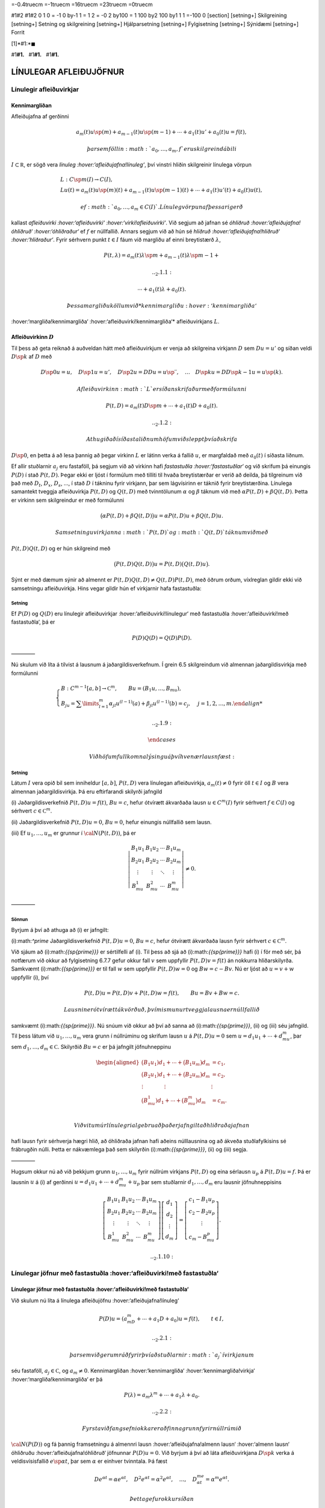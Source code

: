 =-0.4truecm =-1truecm =16truecm =23truecm =0truecm

#1#2 #1#2 0 1 0 = -1 0 by-1 1 = 1 2 = -0 2 by100 = 1 100 by2 100 by1 1 1
=-100 0 [section] [setning+] Skilgreining [setning+] Setning og
skilgreining [setning+] Hjálparsetning [setning+] Fylgisetning
[setning+] Sýnidæmi [setning+] Forrit

[1]*#1:*\ :math:`\blacksquare`

#1\ **#1.**   #1\ **#1.**   #1\ **#1.**

LÍNULEGAR AFLEIÐUJÖFNUR
=======================

Línulegir afleiðuvirkjar
------------------------

Kennimargliðan
~~~~~~~~~~~~~~

Afleiðujafna af gerðinni

.. math:: a_m(t)u\sp{(m)}+a_{m-1}(t)u\sp{(m-1)}+\cdots+a_1(t)u'+a_0(t)u=f(t),

 þar sem föllin :math:`a_0,\dots,a_m,f` eru skilgreind á bili
:math:`I\subset {{\mathbb  R}}`, er sögð vera *línuleg
:hover:‘afleiðujafna!línuleg‘*, því vinstri hliðin skilgreinir línulega
vörpun

.. math::

   \begin{gathered}
   L:C\sp m(I)\to C(I),\\
   Lu(t)=
   a_m(t)u\sp{(m)}(t)+a_{m-1}(t)u\sp{(m-1)}(t)+
   \cdots+a_1(t)u'(t)+a_0(t)u(t),\end{gathered}

 ef :math:`a_0,\dots,a_m\in C(I)`. Línuleg vörpun af þessari gerð
kallast *afleiðuvirki :hover:‘afleiðuvirki‘
:hover:‘virki!afleiðuvirki‘*. Við segjum að jafnan sé *óhliðruð
:hover:‘afleiðujafna!óhliðruð‘ :hover:‘óhliðraður‘* ef :math:`f` er
núllfallið. Annars segjum við að hún sé *hliðruð
:hover:‘afleiðujafna!hliðruð‘ :hover:‘hliðraður‘*. Fyrir sérhvern punkt
:math:`t\in I` fáum við margliðu af einni breytistærð :math:`\lambda`,

.. math::

   P(t,\lambda)= a_m(t)\lambda\sp{m}+a_{m-1}(t)\lambda\sp{m-1}+

   .. _2.1.1:

   \cdots+a_1(t)\lambda+a_0(t).

 Þessa margliðu köllum við *kennimargliðu :hover:‘kennimargliða‘
:hover:‘margliða!kennimargliða‘ :hover:‘afleiðuvirki!kennimargliða‘*
afleiðuvirkjans :math:`L`.

Afleiðuvirkinn :math:`D`
~~~~~~~~~~~~~~~~~~~~~~~~

Til þess að geta reiknað á auðveldan hátt með afleiðuvirkjum er venja að
skilgreina virkjann :math:`D` sem :math:`Du=u'` og síðan veldi
:math:`D\sp k` af :math:`D` með

.. math::

   D\sp 0u=u, \quad D\sp 1u=u', \quad
   D\sp 2u=DDu=u{{\sp{\prime\prime}}}, \quad \dots \quad D\sp ku= D D\sp
   {k-1}u=u\sp{(k)}.

 Afleiðuvirkinn :math:`L` er síðan skrifaður með formúlunni

.. math::

   P(t,D)=a_m(t)D\sp m+\cdots+a_1(t)D+a_0(t).

   .. _2.1.2:

 Athugið að í síðasta liðnum höfum við sleppt því að skrifa
:math:`D\sp 0`, en þetta á að lesa þannig að þegar virkinn :math:`L` er
látinn verka á fallið :math:`u`, er margfaldað með :math:`a_0(t)` í
síðasta liðnum.

Ef allir stuðlarnir :math:`a_j` eru fastaföll, þá segjum við að virkinn
hafi *fastastuðla :hover:‘fastastuðlar‘* og við skrifum þá einungis
:math:`P(D)` í stað :math:`P(t,D)`. Þegar ekki er ljóst í formúlum með
tilliti til hvaða breytistærðar er verið að deilda, þá tilgreinum við
það með :math:`D_t`, :math:`D_x`, :math:`D_s`, …, í stað :math:`D` í
tákninu fyrir virkjann, þar sem lágvísirinn er táknið fyrir
breytistærðina. Línulega samantekt tveggja afleiðuvirkja :math:`P(t,D)`
og :math:`Q(t,D)` með tvinntölunum :math:`\alpha` og :math:`\beta`
táknum við með :math:`\alpha P(t,D)+\beta Q(t,D)`. Þetta er virkinn sem
skilgreindur er með formúlunni

.. math::

   \big(\alpha P(t,D) + \beta Q(t,D)\big)u=
   \alpha P(t,D)u + \beta Q(t,D)u.

 Samsetningu virkjanna :math:`P(t,D)` og :math:`Q(t,D)` táknum við með
:math:`P(t,D)Q(t,D)` og er hún skilgreind með

.. math::

   \big(P(t,D)Q(t,D)\big)u=
   P(t,D)\big(Q(t,D)u\big).

Sýnt er með dæmum sýnir að almennt er
:math:`P(t,D)Q(t,D)\neq Q(t,D)P(t,D)`, með öðrum orðum, víxlreglan
gildir ekki við samsetningu afleiðuvirkja. Hins vegar gildir hún ef
virkjarnir hafa fastastuðla:

Setning
^^^^^^^

Ef :math:`P(D)` og :math:`Q(D)` eru línulegir afleiðuvirkjar
:hover:‘afleiðuvirki!línulegur‘ með fastastuðla :hover:‘afleiðuvirki!með
fastastuðla‘, þá er

.. math:: P(D)Q(D)=Q(D)P(D).

————–

Nú skulum við líta á tilvist á lausnum á jaðargildisverkefnum. Í grein
6.5 skilgreindum við almennan jaðargildisvirkja með formúlunni

.. math::

   \begin{cases}
   B:C^{m-1}[a,b]\to {{\mathbb  C}}^m, \qquad Bu=(B_1u,\dots,B_mu),\\
   B_ju=\sum\limits_{l=1}^m {\alpha}_{jl}u^{(l-1)}(a)
   +{\beta}_{jl}u^{(l-1)}(b)=c_j,  &j=1,2,\dots,m.

   .. _2.1.9:

   \end{cases}

 Við höfum fullkomna lýsingu á því hvenær lausn fæst:

.. \_set2.1.6:

Setning
^^^^^^^

Látum :math:`I` vera opið bil sem inniheldur :math:`[a,b]`,
:math:`P(t,D)` vera línulegan afleiðuvirkja, :math:`a_m(t)\neq 0` fyrir
öll :math:`t\in I` og :math:`B` vera almennan jaðargildisvirkja. Þá eru
eftirfarandi skilyrði jafngild

(i) Jaðargildisverkefnið :math:`P(t,D)u=f(t)`, :math:`Bu=c`, hefur
ótvírætt ákvarðaða lausn :math:`u\in C^m(I)` fyrir sérhvert
:math:`f\in C(I)` og sérhvert :math:`c\in {{\mathbb  C}}^m`.

(ii) Jaðargildisverkefnið :math:`P(t,D)u=0`, :math:`Bu=0`, hefur
einungis núllfallið sem lausn.

(iii) Ef :math:`u_1,\dots,u_m` er grunnur í :math:`{\cal N}(P(t,D))`, þá
er

.. math::

   \left|\begin{matrix} B_1u_1 & B_1u_2 & \cdots & B_1u_m\\
   B_2u_1 & B_2u_2 & \cdots & B_2u_m\\
   \vdots & \vdots &\ddots & \vdots \\
   B_mu_1 & B_mu_2 & \cdots & B_mu_m
   \end{matrix}\right|\neq 0.

————–

Sönnun
^^^^^^

Byrjum á því að athuga að (i) er jafngilt:

(i):math:`^\prime` Jaðargildisverkefnið :math:`P(t,D)u=0`, :math:`Bu=c`,
hefur ótvírætt ákvarðaða lausn fyrir sérhvert
:math:`c\in {{\mathbb  C}}^m`.

Við sjáum að (i):math:`{{\sp{\prime}}}` er sértilfelli af (i). Til þess
að sjá að (i):math:`{{\sp{\prime}}}` hafi (i) í för með sér, þá notfærum
við okkur að fylgisetning 6.7.7 gefur okkur fall :math:`v` sem uppfyllir
:math:`P(t,D)v=f(t)` án nokkurra hliðarskilyrða. Samkvæmt
(i):math:`{{\sp{\prime}}}` er til fall :math:`w` sem uppfyllir
:math:`P(t,D)w=0` og :math:`Bw=c-Bv`. Nú er ljóst að :math:`u=v+w`
uppfyllir (i), því

.. math:: P(t,D)u=P(t,D)v+P(t,D)w=f(t), \qquad Bu=Bv+Bw=c.

 Lausnin er ótvírætt ákvörðuð, því mismunur tveggja lausna er núllfallið
samkvæmt (i):math:`{{\sp{\prime}}}`. Nú snúum við okkur að því að sanna
að (i):math:`{{\sp{\prime}}}`, (ii) og (iii) séu jafngild. Til þess
látum við :math:`u_1,\dots,u_m` vera grunn í núllrúminu og skrifum lausn
:math:`u` á :math:`P(t,D)u=0` sem :math:`u=d_1u_1+\cdots+d_mu_m`, þar
sem :math:`d_1,\dots,d_m\in {{\mathbb  C}}`. Skilyrðið :math:`Bu=c` er
þá jafngilt jöfnuhneppinu

.. math::

   \begin{aligned}
   \big(B_1u_1)d_1+\cdots+\big(B_1u_m\big)d_m &=c_1,\\
   \big(B_2u_1)d_1+\cdots+\big(B_2u_m\big)d_m &=c_2,\\
   \vdots\qquad\qquad\vdots\qquad\qquad & \vdots \\
   \big(B_mu_1)d_1+\cdots+\big(B_mu_m\big)d_m &=c_m.\\\end{aligned}

 Við vitum úr línulegri algebru að það er jafngilt að hliðraða jafnan
hafi lausn fyrir sérhverja hægri hlið, að óhliðraða jafnan hafi aðeins
núlllausnina og að ákveða stuðlafylkisins sé frábrugðin núlli. Þetta er
nákvæmlega það sem skilyrðin (i):math:`{{\sp{\prime}}}`, (ii) og (iii)
segja.

————–

Hugsum okkur nú að við þekkjum grunn :math:`u_1,\dots,u_m` fyrir núllrúm
virkjans :math:`P(t,D)` og eina sérlausn :math:`u_p` á
:math:`P(t,D)u=f`. Þá er lausnin :math:`u` á (i) af gerðinni
:math:`u=d_1u_1+\cdots+d_mu_m+u_p` þar sem stuðlarnir
:math:`d_1,\dots,d_m` eru lausnir jöfnuhneppisins

.. math::

   \left[\begin{matrix} B_1u_1 & B_1u_2 & \cdots & B_1u_m\\
   B_2u_1 & B_2u_2 & \cdots & B_2u_m\\
   \vdots & \vdots &\ddots & \vdots \\
   B_mu_1 & B_mu_2 & \cdots & B_mu_m
   \end{matrix}\right]
   \left[\begin{matrix} d_1\\ d_2\\ \vdots \\ d_m\end{matrix}\right]
   =\left[\begin{matrix} c_1-B_1u_p\\ c_2-B_2u_p\\ \vdots \\ c_m-B_mu_p
   \end{matrix}\right].


   .. _2.1.10:

Línulegar jöfnur með fastastuðla :hover:‘afleiðuvirki!með fastastuðla‘
----------------------------------------------------------------------

Línulegar jöfnur með fastastuðla :hover:‘afleiðuvirki!með fastastuðla‘
~~~~~~~~~~~~~~~~~~~~~~~~~~~~~~~~~~~~~~~~~~~~~~~~~~~~~~~~~~~~~~~~~~~~~~

Við skulum nú líta á línulega afleiðujöfnu :hover:‘afleiðujafna!línuleg‘

.. math::

   P(D)u = (a_mD^m+\cdots+a_1D+a_0)u
   =f(t), \qquad t\in I,

   .. _2.2.1:

 þar sem við gerum ráð fyrir því að stuðlarnir :math:`a_j` í virkjanum
séu fastaföll, :math:`a_j\in {{\mathbb  C}}`, og :math:`a_m\neq 0`.
Kennimargliðan :hover:‘kennimargliða‘ :hover:‘kennimargliða!virkja‘
:hover:‘margliða!kennimargliða‘ er þá

.. math::

   P(\lambda)=a_m\lambda^m+\cdots+a_1\lambda+a_0.

   .. _2.2.2:

 Fyrsta viðfangsefni okkar er að finna grunn fyrir núllrúmið
:math:`{\cal N}(P(D))` og fá þannig framsetningu á almennri lausn
:hover:‘afleiðujafna!almenn lausn‘ :hover:‘almenn lausn‘ óhliðruðu
:hover:‘afleiðujafna!óhliðruð‘ jöfnunnar :math:`P(D)u=0`. Við byrjum á
því að láta afleiðuvirkjana :math:`D\sp k` verka á veldisvísisfallið
:math:`e\sp{\alpha t}`, þar sem :math:`\alpha` er einhver tvinntala. Þá
fæst

.. math::

   De^{\alpha t}=\alpha e^{\alpha t},\quad
   D^2e^{\alpha t}=\alpha^2 e^{\alpha t},\quad
   \dots , \quad 
   D^me^{\alpha t}=\alpha^m e^{\alpha t}.

 Þetta gefur okkur síðan

.. \_2.2.3:

.. math::

   \begin{aligned}
   P(D)e^{\alpha t}&=(a_mD^m+\cdots+a_1D+a_0)e^{\alpha t} \\
   &=(a_m{\alpha}^m+\cdots+a_1{\alpha}+a_0)e^{\alpha
   t}=P(\alpha)e^{\alpha t}.\nonumber\end{aligned}

Ef við veljum :math:`\alpha` sem eina af núllstöðvum kennimargliðunnar
:math:`P`, þá sjáum við að :math:`e\sp{\alpha t}` er lausn á óhliðruðu
jöfnunni. Undirstöðusetning algebrunnar gefur okkur, að við getum þáttað
margliðuna :math:`P` fullkomlega yfir tvinntölurnar og skrifað hana sem

.. math::

   P(\lambda)=a_m(\lambda-\lambda_1)\sp{m_1}\cdots
   (\lambda-\lambda_\ell)\sp{m_\ell},

   .. _2.2.4:

 þar sem :math:`\lambda_1,\dots,\lambda_\ell\in {{\mathbb  C}}` eru
*núllstöðvarnar :hover:‘núllstöð‘ :hover:‘margfeldni!núllstöðvar‘* og
:math:`m_1,\dots,m_\ell` er *margfeldni :hover:‘margfeldni‘
:hover:‘núllrúm!margfeldni‘* þeirra, :math:`m_1+\cdots+m_\ell=m`. Með
því að nota þessa framsetningu á kennimargliðunni getum við skrifað
afleiðuvirkjann sem

.. math::

   P(D)=a_m(D-\lambda_1)\sp{m_1}\cdots(D-\lambda_\ell)\sp{m_\ell}.

   .. _2.2.5:

 Við fáum nú fullkomna lýsingu á núllrúmi :hover:‘núllrúm‘ afleiðuvirkja
með fastastuðla:

Setning
^^^^^^^

Gerum ráð fyrir að :math:`P(D)` sé línulegur afleiðuvirki af stigi
:math:`m` með fastastuðla og að kennimargliðan :math:`P(\lambda)` hafi
:math:`\ell` ólíkar núllstöðvar
:math:`\lambda_1,\dots,\lambda_\ell\in {{\mathbb  C}}` með margfeldnina
:math:`m_1,\dots,m_\ell`. Þá mynda föllin

.. math::

   \begin{gathered}
   e^{\lambda_1t}, te^{\lambda_1t},\dots, t^{m_1-1}e^{\lambda_1t},\\
   e^{\lambda_2t}, te^{\lambda_2t},\dots, t^{m_2-1}e^{\lambda_2t},\\
   \quad \vdots\qquad \vdots \qquad \qquad \vdots\\
   e^{\lambda_\ell t}, te^{\lambda_\ell t},\dots, t^{m_\ell-1}e^{\lambda_\ell t},\end{gathered}

 grunn í núllrúmi virkjans :math:`P(D)` og þar með má skrifa sérhvert
stak í núllrúminu sem

.. math:: q_1(t)e^{\lambda_1t}+\cdots+q_\ell(t)e^{\lambda_\ell t},

 þar sem :math:`q_j` eru margliður af stigi :math:`<m_j`,
:math:`1\leq j\leq \ell`.

————–

Euler-jöfnur :hover:‘Euler‘ :hover:‘Euler!jafna‘ :hover:‘jafna!Euler‘
---------------------------------------------------------------------

Euler-jöfnur :hover:‘Euler‘ :hover:‘Euler!jafna‘ :hover:‘jafna!Euler‘
~~~~~~~~~~~~~~~~~~~~~~~~~~~~~~~~~~~~~~~~~~~~~~~~~~~~~~~~~~~~~~~~~~~~~

Afleiðujafna af gerðinni

.. math::

   P(x,D_x)u=
   a_mx^mu^{(m)}+\cdots+a_1xu{{\sp{\prime}}}+a_0u=0,

   .. _2.3.1:

 þar sem stuðlarnir :math:`a_j` eru tvinntölur, :math:`a_m\neq 0` og
:math:`u` er óþekkt fall af :math:`x`, nefnist *Euler-jafna*. Til þess
að fá almenna lýsingu á lausnum jöfnunnar á
:math:`{{\mathbb  R}}\setminus{{\{0\}}}` dugir okkur að finna almenna
lausn á jákvæða raunásnum, því auðvelt er að sannfæra sig um að
:math:`v(x)=u(|x|)` er lausn á :math:`{{\mathbb  R}}\setminus{{\{0\}}}`
þá og því aðeins að :math:`u` sé lausn á
:math:`\{x\in {{\mathbb  R}}; x>0\}`. Athugið að veldið á :math:`x` í
hverjum lið er það sama og stigið á afleiðunni. Ef við stingum
:math:`u(x)=x^r` inn í afleiðuvirkjann, þá fæst

.. math::

   \begin{aligned}
   P(x,D_x)u
   &=a_mx^m r(r-1)\cdots(r-m+1)x^{r-m}
   +\cdots+a_1xrx^{r-1}+a_0x^r\\
   &=\big(a_m r(r-1)\cdots(r-m+1)+
   \cdots+a_1r+a_0\big)x^r.\end{aligned}

 Þar með er :math:`u` lausn þá og því aðeins að :math:`r` sé núllstöð
:math:`m`-ta stigs margliðunnar :math:`Q`, sem skilgreind er með
formúlunni

.. math::

   Q(r)=a_m r(r-1)\cdots(r-m+1)+

   .. _2.3.2:

   \cdots+a_1r+a_0.

 Lítum fyrst á tilfellið að þessi jafna hafi ólíkar núllstöðvar
:math:`r_1,\dots, r_m`. Þá er auðvelt að sannfæra sig um að föllin
:math:`x^{r_1},\dots,x^{r_m}` eru línulega óháð og þar með er almenn
lausn á Euler jöfnu af gerðinni

.. math::

   u(x)=c_1x^{r_1}+\cdots+c_mx^{r_m}.

   .. _2.3.3:

 Nú skulum við athuga tilfellið þegar :math:`Q(r)` hefur margfaldar
núllstöðvar. Þá skilgreinum við fallið :math:`v(t)=u(e^t)` og sýnum fram
á að :math:`v` uppfylli :math:`Q(D)v=0`. Við þurfum þá að þekkja
sambandið milli afleiða fallanna :math:`u` og :math:`v`. Við höfum

.. math::

   \begin{aligned}
   u(x)&=v(\ln x),\\
   u{{\sp{\prime}}}(x)&=v{{\sp{\prime}}}(\ln x)\cdot \dfrac 1x,\\
   u{{\sp{\prime\prime}}}(x)&=v{{\sp{\prime\prime}}}(\ln x)\cdot \dfrac 1{x^2}
   -v{{\sp{\prime}}}(\ln x)\cdot \dfrac 1{x^2} = D(D-1)v(\ln x)\cdot \dfrac 1{x^2}.\end{aligned}

 Með þrepun fæst síðan að

.. math::

   u^{(k)}(x)=D(D-1)\cdots(D-k+1)v(\ln x)\cdot \dfrac 1{x^k}.


   .. _2.3.4:

 Þetta gefur

.. math::

   \begin{aligned}
   P(x,D)u(x)&=\sum\limits_{k=0}^m a_kx^ku^{(k)}(x)\\
   &=\sum\limits_{k=0}^m a_kD(D-1)\cdots(D-k+1)v(\ln x)\\
   &=Q(D)v(\ln x).\end{aligned}

 Þar með er :math:`u` lausn á Euler-jöfnunni þá og því aðeins að
:math:`v` sé lausn á jöfnunni :math:`Q(D)v=0`. Nú hefur virkinn
:math:`Q` fastastuðla svo við getum beitt setningu 7.2.1:

Setning
^^^^^^^

Almenn lausn Euler-jöfnunnar á jákvæða raunásnum er línuleg samatekt
fallanna

.. math::

   \begin{gathered}
   x^{r_1}, \big(\ln x \big) x^{r_1}, \dots,
   \big(\ln x\big)^{m_1-1}x^{r_1},\\
   x^{r_2}, \big(\ln x\big)x^{r_2}, \dots,
   \big(\ln x \big)^{m_2-1} x^{r_2},\\
   \vdots \qquad \qquad \qquad \vdots \qquad \qquad \qquad \vdots\\ 
   x^{r_\ell}, \big(\ln x \big)x^{r_\ell}, \dots,
   \big(\ln x\big)^{m_\ell-1} x^{r_\ell},\end{gathered}

 þar sem :math:`r_1,\dots,r_\ell` eru ólíkar núllstöðvar margliðunnar
:math:`Q`, sem gefin er með (:ref:‘2.3.2‘), og margfeldni þeirra er
:math:`m_1,\dots,m_\ell`.

————–

Sérlausnir :hover:‘sérlausn‘ :hover:‘afleiðujafna!sérlausn‘
-----------------------------------------------------------

Algengt er að ástandsjöfnur eðlisfræðilegra kerfa séu af gerðinni

.. math:: P(D)u=f

 þar sem :math:`P(D)` er línulegur afleiðuvirki með fastastuðla og
:math:`f` er gefið fall á einhverju bili. Fallið :math:`f` stendur oft
fyrir ytra álag, örvun eða krafta, sem á kerfið verka, en lausnin er
svörun kerfisins við þessu ytra álagi. Til þess að skilja kerfið er
nauðsynlegt að ráða yfir fjölbreytilegum aðferðum til þess að reikna út
svörunina :math:`u` þegar ytra álagið :math:`f` er gefið. Í þessari
grein ætlum við að líta á tilfellið að :math:`f` sé veldisvísisfall eða
hornafall og athuga hvort hægt sé að finna sérlausn af sömu gerð. Í
næstu grein munum við hins vegar fjalla um almenna aðferð til þess að
finna sérlausn fyrir hvaða hægri hlið sem er. við höfum séð að
:math:`P(D)e^{\alpha t}=P(\alpha)e^{\alpha t}`. Ef :math:`\alpha` er
núllstöð kennimargliðunnar :math:`P`, þá er veldisvísisfallið
:math:`e^{\alpha t}` lausn á óhliðruðu jöfnunni. Ef aftur á móti
:math:`P(\alpha) \neq 0`, þá er

.. math::

   P(D)u_p=e^{\alpha t} \qquad\text{ ef } \qquad 
   u_p(t)=\dfrac{e^{\alpha t}}{P(\alpha)}.

   .. _2.4.1:

 Ef :math:`\alpha\in {{\mathbb  R}}`, :math:`P(i\alpha)\neq 0` og
:math:`P(-i\alpha)\neq 0`, þá fáum við með því að nota jöfnur Eulers að

.. math::

   P(D)u_p=\cos \alpha t \qquad\text{ ef } \qquad 
   u_p(t)=

   .. _2.4.2:

   \dfrac{e^{i\alpha t}}{2P(i\alpha)}+
   \dfrac{e^{-i\alpha t}}{2P(-i\alpha)},

 og

.. math::

   P(D)u_p=\sin \alpha t \qquad\text{ ef } \qquad 
   u_p(t)=\dfrac{e^{i\alpha t}}{2iP(i\alpha)}
   -\dfrac{e^{-i\alpha t}}{2iP(-i\alpha)}.

   .. _2.4.3:

 Í því tilfelli að kennimargliðan hefur eingöngu rauntalnastuðla, þá
verða lausnirnar í þessum tveimur dæmum

.. math::

   u_p(t)={{\operatorname{Re\, }}}\bigg(\dfrac{e^{i{\alpha}t}}{P(i{\alpha})}\bigg), \qquad
   \text{ og } \qquad
   u_p(t)={{\operatorname{Im\, }}}\bigg(\dfrac{e^{i{\alpha}t}}{P(i{\alpha})}\bigg).

   .. _2.4.4:

 Ef :math:`\alpha\in {{\mathbb  R}}`, :math:`P(\alpha)\neq 0` og
:math:`P(-\alpha)\neq 0`, þá fáum við að

.. math::

   P(D)u_p=\cosh \alpha t \qquad\text{ ef }\qquad
   u_p(t)=\dfrac{e^{\alpha t}}{2P(\alpha)}+\dfrac{e^{-\alpha
   t}}{2P(-\alpha)},

   .. _2.4.5:

 og

.. math::

   P(D)u_p=\sinh \alpha t \qquad\text{ ef }\qquad
   u_p(t)=\dfrac{e^{\alpha t}}{2P(\alpha)}-\dfrac{e^{-\alpha
   t}}{2P(-\alpha)}.

   .. _2.4.6:

Sérlausnir fundnar með virkjareikningi
~~~~~~~~~~~~~~~~~~~~~~~~~~~~~~~~~~~~~~

Nú skulum við láta afleiðuvirkjann :math:`D-{\alpha}` verka á margfeldi
fallanna :math:`v` og :math:`e^{{\alpha} t}`. Við fáum þá

.. math::

   (D-\alpha)(ve\sp{\alpha t})
   =D(ve\sp{\alpha t})-\alpha ve\sp{\alpha t} = v{{\sp{\prime}}}e\sp{\alpha t}.


   .. _2.4.10:

 Af þessari formúlu fæst síðan með þrepun

.. math::

   (D-\alpha)\sp m(ve\sp{\alpha t})= v\sp{(m)} e\sp{\alpha
   t}\qquad m\geq 1.

   .. _2.4.11:

 Ef við veljum nú :math:`v(t)=t\sp k`, þá fáum við

.. math::

   .. _2.4.12:
   (D-\alpha)\sp m(t\sp ke\sp{\alpha t})= 
   \begin{cases}
   0, &k<m,\\
   k!e^{\alpha t},& k=m,\\
   k(k-1)\cdots(k-m+1)t^{k-m}e^{\alpha t},& k>m.
   \end{cases}

 Hugsum okkur nú að :math:`\alpha` sé núllstöð :math:`P` af stigi
:math:`k`. Þá er unnt að þátta margliðuna :math:`P` í
:math:`P(\lambda)=(\lambda-\alpha)^kQ(\lambda)`, þar sem
:math:`Q(\lambda)` er margliða af stigi :math:`m-k` og
:math:`Q(\alpha)\neq 0`. Samkvæmt jöfnunni hér að framan er

.. math::

   P(D)(t^ke^{\alpha t}) = Q(D)(D-\alpha)^k(t^ke^{\alpha t})=
   Q(D)(k!e^{\alpha t})=k!Q(\alpha)e^{\alpha t}.

 Þetta gefur okkur að

.. math::

   P(D)u_p=e\sp{\alpha t} \qquad \text{ ef } \qquad
   u_p(t) = \dfrac{t^ke^{\alpha t}}{k!Q(\alpha)}.


   .. _2.4.13:

 Nú skulum við gera ráð fyrir því að :math:`i\alpha` sé núllstöð
:math:`P` af stigi :math:`k` og að :math:`-i\alpha` sé núllstöð
:math:`P` af stigi :math:`l`. Þá getum við þáttað :math:`P` á tvo
mismunandi vegu í

.. math::

   P(\lambda)= (\lambda-i\alpha)^kQ(\lambda), \qquad
   P(\lambda)= (\lambda+i\alpha)^lR(\lambda),

 þar sem :math:`Q` og :math:`R` eru margliður af stigi :math:`m-k` og
:math:`m-l`, :math:`Q(i\alpha)\neq 0` og :math:`R(-i\alpha)\neq 0`.
Þetta gefur að

.. math::

   P(D)u_p=\cos \alpha t \qquad\text{ ef } \qquad
   u_p(t)=\dfrac{t^ke^{i\alpha t}}{2(k!)Q(i\alpha)}+
   \dfrac{t^le^{-i\alpha t}}{2(l!)R(-i\alpha)},


   .. _2.4.14:

 og

.. math::

   P(D)u_p=\sin \alpha t \qquad \text{ ef } \qquad
   u_p(t)=\dfrac{t^ke^{i\alpha t}}{2i(k!)Q(i\alpha)}-
   \dfrac{t^le^{-i\alpha t}}{2i(l!)R(-i\alpha)}.


   .. _2.4.15:

Green-föll :hover:‘Green-fall‘
------------------------------

Green-föll :hover:‘Green-fall‘
~~~~~~~~~~~~~~~~~~~~~~~~~~~~~~

Í síðustu grein skoðuðum við nokkrar einfaldar aðferðir til að finna
sérlausnir á línulegum jöfnum með fastastuðla, þar sem hægri hlið
jöfnunnar :math:`f(t)` er veldisvísisfall eða eitthvert skylt fall. Núna
ætlum við að kynna okkur almenna aðferð til þess að finna sérlausn á

.. math::

   P(t,D)u=(a_m(t)D^m+\cdots+a_1(t)D+a_0(t))u=f(t), \qquad
   t\in I,


   .. _2.5.1:

 þar sem :math:`I` er eitthvert bil á rauntalnaásnum, föllin :math:`a_0,
\dots,a_m,f` eru í :math:`C(I)` og :math:`a_m(t)\neq 0` fyrir öll
:math:`t\in I`.

Ef :math:`\tau\in I` er einhver ótiltekinn punktur, þá segir
fylgisetning 6.7.7 að til sé ótvírætt ákvörðuð lausn í :math:`C^m(I)` á
upphafsgildisverkefninu

.. math::

   P(t,D_t)u=0, \qquad
   u(\tau)=u{{\sp{\prime}}}(\tau)=\cdots=u\sp{(m-2)}(\tau)=0, \quad 
   u\sp{(m-1)}(\tau)=1/a_m({\tau}).

 Við táknum hana með :math:`G(t,\tau)`. Þar með ákvarðast fallið
:math:`G` af skilyrðunum

.. math::

   \begin{gathered}
   P(t,D_t)G(t,\tau)=0,  \qquad t,\tau\in I,

   .. _2.5.2:
   \\
   G(\tau,\tau)=\partial_tG(\tau,\tau)=\cdots=

   .. _2.5.3:

   \partial_t\sp{(m-2)}G(\tau,\tau)=0, \quad
   \partial_t\sp{(m-1)}G(\tau,\tau)=1/a_m({\tau}). \end{gathered}

Nú tökum við :math:`a\in I` og sýnum fram á að fallið

.. math::

   u_p(t) = \int_a\sp t G(t,\tau)f(\tau) \, d\tau, \qquad t\in I,

   .. _2.5.4:

 uppfylli jöfnuna :math:`P(t,D)u=f(t)`, :math:`t\in I`. Til þess að ráða
við þetta þurfum við að vita að fallið :math:`G(t,\tau)` sé heildanlegt
með tilliti til :math:`\tau` og jafnframt hvernig á að deilda fall sem
gefið er með svona formúlu:

.. \_hs2.5.1:

Hjálparsetning
^^^^^^^^^^^^^^

Ef :math:`I` er bil á raunásnum, :math:`a\in I`, :math:`f\in C(I)` og
:math:`g\in
C(I\times I)`, er samfellt deildanlegt fall af fyrri breytistærðinni,
þ.e. \ :math:`{\partial}_tg\in C(I\times I)`, þá er fallið :math:`h`,
sem gefið er með formúlunni

.. math:: h(t)=\int_a\sp t g(t, \tau)f(\tau) \, d\tau, \qquad t\in I,

 í :math:`C\sp 1(I)` og afleiða þess er

.. math::

   h{{\sp{\prime}}}(t)=g(t,t)f(t)+\int_a\sp t \partial_tg(t,\tau)f(\tau) \, d\tau,
   \qquad t\in I.

————–

Nú skulum við ganga út frá því að
:math:`\partial_t^{j}G\in C(I\times I)` fyrir :math:`j=0,\dots,m` og
líta aftur á fallið :math:`u_p` sem skilgreint var með (:ref:‘2.5.4‘).
Með því að beita hjálparsetningu :ref:‘hs2.5.1‘, fáum við að
:math:`u_p\in C\sp
1(I)` og

.. math:: u_p{{\sp{\prime}}}(t) = G(t,t)f(t)+\int_a\sp t \partial_t G(t,\tau)f(\tau) \, d\tau.

 Nú er :math:`G(t,t)=0` fyrir öll :math:`t\in I` samkvæmt fyrsta
upphafsskilyrðinu á :math:`G`, svo við fáum að :math:`u_p\in C\sp 2(I)`
og

.. math::

   u_p{{\sp{\prime\prime}}}(t) = \partial_tG(t,t)f(t)
   +\int_a\sp t \partial_t^2G(t,\tau)f(\tau) \, d\tau.

 Ef :math:`m > 2` þá er :math:`\partial_tG(t,t)=0` fyrir öll
:math:`t\in I` og við getum haldið áfram að deilda fallið :math:`u_p`,
þar til við fáum að :math:`u_p\in C\sp m(I)` og

.. math::

   u_p\sp{(m)}(t) = \partial_t^{m-1}G(t,t)f(t)+\int_a\sp t
   \partial_t^mG(t,\tau)f(\tau) \, d\tau.

 Nú er :math:`\partial_t\sp{m-1}G(t,t)=1/a_m(t)` fyrir öll
:math:`t\in I`. Við tökum saman liði og fáum

.. math::

   \begin{aligned}
   P(t,D_t)u_p(t)&=
   a_m(t)f(t)/a_m(t) +\sum\limits_{j=0}\sp m
   a_j(t)\int_a\sp t \partial_t^jG(t,\tau)f(\tau)\, d\tau=\\
   &=f(t)+\int_a\sp t P(t,D_t)G(t,\tau)f(\tau)\, d\tau=f(t),\end{aligned}

 því :math:`P(t,D_t)G(t,\tau)=0` fyrir öll :math:`\tau\in I`. Á jöfnunum
fyrir afleiður :math:`u_p` sjáum við að

.. math:: u_p(a)=u_p{{\sp{\prime}}}(a)=\cdots=u_p\sp{(m-1)}(a)=0.

 Við getum því tekið saman útreikninga okkar:

Setning
^^^^^^^

Látum :math:`I` vera bil á rauntöluásnum, :math:`a\in I` og
:math:`P(t,D)` vera línulegan afleiðuvirkja á forminu (:ref:‘2.5.3‘) með
samfellda stuðla og :math:`a_m(t)\neq 0` fyrir öll :math:`t\in I`. Fyrir
sérhvert :math:`f\in C(I)` er til ótvírætt ákvörðuð lausn :math:`u_p\in
C\sp m(I)` á upphafsgildisverkefninu

.. math::

   P(t,D)u=f(t), \qquad u(a)=u{{\sp{\prime}}}(a)=\cdots=u\sp{(m-1)}(a)=0,

   .. _2.5.5:

 og er hún gefin með formúlunni

.. \_2.5.6:

.. math:: u_p(t) = \int_a\sp t G(t,\tau)f(\tau) \, d\tau, \qquad t\in I,

þar sem :math:`G`, er lausnin á upphafsgildisverkefninu

.. math::

   \begin{gathered}
   P(t,D_t)G(t,\tau)=0,  \qquad t,\tau\in I,

   .. _2.5.7:
   \\
   G(\tau,\tau)=\partial_tG(\tau,\tau)=\cdots=

   .. _2.5.8:

   \partial_t\sp{(m-2)}G(\tau,\tau)=0, \quad
   \partial_t\sp{(m-1)}G(\tau,\tau)=1/a_m({\tau}). \end{gathered}

 Fallið :math:`G(t,\tau)` er :math:`m`-sinnum samfellt deildanlegt fall
af :math:`t` fyrir sérhvert :math:`\tau\in I` og
:math:`\partial_t^jG\in C(I\times I)` fyrir :math:`j=0,\dots,m`.

————–

Skilgreining
^^^^^^^^^^^^

Fallið :math:`G(t,\tau)` í síðustu setningu kallast *Green-fall
:hover:‘Green-fall‘ :hover:‘Green-fall!fyrir upphafsgildisverkefni‘*
virkjans :math:`P(t,D)`. Við tölum einnig um *fall Greens*.

————–

Mjög auðvelt er að ákvarða Green-fallið fyrir línulegan afleiðuvirkja
með fastastuðla:

Fylgisetning
^^^^^^^^^^^^

Gerum ráð fyrir að :math:`P(D)=a_mD\sp m+\cdots+a_1D+a_0` sé línulegur
afleiðuvirki með fastastuðla. Látum
:math:`g\in C\sp{\infty}({{\mathbb  R}})` vera fallið sem uppfyllir

.. math::

   P(D)g=0, \quad g(0)=g{{\sp{\prime}}}(0)=\cdots=g^{(m-2)}(0)=0, \quad
   g^{(m-1)}(0)=1/a_m.

   .. _2.5.9:

 Þá er :math:`G(t,\tau)=g(t-\tau)` Green-fall virkjans :math:`P(D)`.

————–

Wronski-fylkið :hover:‘Wronski-fylki‘ og Wronski-ákveðan :hover:‘Wronski-ákveða‘
--------------------------------------------------------------------------------

Wronski-fylkið :hover:‘Wronski-fylki‘ og Wronski-ákveðan :hover:‘Wronski-ákveða‘
~~~~~~~~~~~~~~~~~~~~~~~~~~~~~~~~~~~~~~~~~~~~~~~~~~~~~~~~~~~~~~~~~~~~~~~~~~~~~~~~

Nú skulum við láta :math:`G(t,\tau)` tákna Green-fallið sem lýst er í
setningu 7.5.2 og jafnframt gera ráð fyrir því að :math:`u_1,\dots, u_m`
sé grunnur í :math:`{\cal N}(P(t,D))`. Fyrst :math:`G(t,\tau)` er lausn
á óhliðruðu jöfnunni :math:`P(t,D_t)G(t,\tau)=0` fyrir sérhvert
:math:`\tau\in I`, þá getum við skrifað :math:`G(t,\tau)` sem línulega
samantekt af grunnföllunum með stuðlum sem eru háðir :math:`\tau`,

.. math:: G(t,\tau)=c_1(\tau)u_1(t)+\cdots+c_m(\tau)u_m(t), \qquad t,\tau\in I.

 Stuðlaföllin :math:`c_1,\dots,c_m` ákvarðast síðan af
upphafsskilyrðunum,

.. math::

   \begin{aligned}
   G(\tau,\tau) &= c_1(\tau)u_1(\tau)+\cdots+c_m(\tau)u_m(\tau)=0,\\
   \partial_tG(\tau,\tau) &= c_1(\tau)u_1{{\sp{\prime}}}(\tau)+
   \cdots+c_m(\tau)u_m{{\sp{\prime}}}(\tau)=0,\\
   &\qquad\vdots\qquad\qquad\vdots\qquad\qquad\vdots\\
   \partial_t\sp{m-2}G(\tau,\tau) &= c_1(\tau)u_1\sp{(m-2)}(\tau)+
   \cdots+c_m(\tau)u_m\sp{(m-2)}(\tau)=0,\\
   \partial_t\sp{m-1}G(\tau,\tau) &= c_1(\tau)u_1\sp{(m-1)}(\tau)+
   \cdots+c_m(\tau)u_m\sp{(m-1)}(\tau)=1/a_m({\tau}).\end{aligned}

 Á fylkjaformi verður þetta jöfnuhneppi

.. math::

   V(\tau)c(\tau)=a_m({\tau})^{-1}e_m,

   .. _2.6.1:

 þar sem :math:`V\in C(I,{{\mathbb  C}}\sp{m\times m})` er fylkjafallið

.. math::

   V(\tau)=V(u_1,\dots,u_m)(\tau)=
   \left[\begin{matrix}
   u_1(\tau)&\dots&u_m(\tau)\\
   u_1{{\sp{\prime}}}(\tau)&\dots&u_m{{\sp{\prime}}}(\tau)\\
   \vdots&\ddots&\vdots\\
   u_1\sp{(m-1)}(\tau)&\dots&u_m\sp{(m-1)}(\tau)
   \end{matrix}\right]


   .. _2.6.2:

 en :math:`c(\tau)=[c_1(\tau),\dots,c_m(\tau)]^t` og
:math:`e_m=[0,\dots,0,1]^t`.

Skilgreining
^^^^^^^^^^^^

Látum :math:`I` vera bil á :math:`{{\mathbb  R}}` og
:math:`u_1,\dots,u_m` vera :math:`m-1` sinnum deildanleg föll á
:math:`I`. Þá nefnist fylkjagilda fallið :math:`V=V(u_1,\dots,u_m)`, sem
skilgreint er með (:ref:‘2.6.2‘), *Wronski-fylki* fallanna
:math:`u_1,\dots, u_m`. Ákveða þess kallast *Wronski-ákveða* fallanna
:math:`u_1,\dots, u_m` og hana táknum við með
:math:`W=W(u_1,\dots,u_m)`.

————–

Ef við þekkjum Wronski-ákveðuna af :math:`m` lausnum á afleiðujöfnu í
einum punkti, þá getum við reiknað hana út með því að leysa fyrsta stigs
afleiðujöfnu:

.. \_set2.6.2:

Setning
^^^^^^^

Látum :math:`P(t,D)=a_m(t)D\sp m+\cdots+a_1(t)D+a_0(t)` vera
afleiðuvirkja með samfellda stuðla, :math:`u_1,\dots,u_m` vera lausnir á
óhliðruðu jöfnunni :math:`P(t,D)u=0` og táknum Wronski-ákveðu þeirra með
:math:`W(t)`. Þá uppfyllir :math:`W` fyrsta stigs afleiðujöfnuna

.. \_2.6.3:

.. math:: a_m(t) W{{\sp{\prime}}}+a_{m-1}(t)W=0

og þar með gildir formúlan

.. math::

   W(t)=W(a)\exp\bigg(-\int_a\sp t\dfrac{a_{m-1}(\tau)}{a_m(\tau)}\,
   d\tau\bigg) 

   .. _2.6.4:

 fyrir öll :math:`a` og :math:`t` á bili :math:`J` þar sem :math:`a_m`
er núllstöðvalaust.

————–

Sönnunin er tekin fyrir í grein 7.7. Formúluna fyrir Wronski-ákveðuna má
nota á ýmsa vegu:

Setning
^^^^^^^

Látum :math:`u_1,\dots,u_m` vera lausnir á óhliðruðu jöfnunni
:math:`P(t,D)u=0`, þar sem :math:`P(t,D)` er sami virkinn og í setningu
:ref:‘set2.6.2‘, og gerum ráð fyrir að :math:`a_m` sé núllstöðvalaust á
opnu bili :math:`J\subset I`. Þá eru eftirfarandi skilyrði jafngild:

(i) Föllin :math:`u_1,\dots,u_m` eru línulega óháð á bilinu :math:`J`.

(ii) :math:`W(u_1,\dots,u_m)(t)\neq 0` fyrir sérhvert :math:`t\in J`.

(iii) :math:`W(u_1,\dots,u_m)(a)\neq 0` fyrir eitthvert :math:`a\in J`.

(iv) Dálkvigrarnir í Wronski-fylkinu :math:`V(u_1,\dots,u_m)(t)` eru
línulega óháðir fyrir sérhvert :math:`t\in J`.

(v) Dálkvigrarnir í Wronski-fylkinu :math:`V(u_1,\dots,u_m)(a)` eru
línulega óháðir fyrir eitthvert :math:`a\in J`.

————–

Nú skulum við rifja það upp að :math:`n\times n` fylki :math:`A` hefur
andhverfu þá og því aðeins að :math:`\det A\neq 0`. Andhverfuna er hægt
að reikna út á ýmsa vegu, en til er formúla fyrir henni,

.. math::

   A\sp{[-1]}=\dfrac 1{\det A}B\sp t,

   .. _2.6.7:

 þar sem :math:`B=(b_{jk})_{j,k=1}\sp n` táknar fylgiþáttafylki
:math:`A`, sem er :math:`n\times n` fylkið með stökin

.. math::

   b_{jk}=(-1)\sp{j+k}\det A_{jk},

   .. _2.6.8:

 þar sem :math:`A_{jk}` er :math:`(n-1)\times (n-1)` fylkið, sem fæst
með því að fella niður línu númer :math:`j` og dálk númer :math:`k` í
fylkinu :math:`A`, og :math:`B\sp
t` er fylkið :math:`B` bylt, þar sem víxlað er á línum og dálkum í
:math:`B`. Við höfum nú bætt miklu við þekkingu okkar á Green-föllum:

.. \_set2.6.4:

Setning
^^^^^^^

Látum :math:`I` vera bil á :math:`{{\mathbb  R}}` og
:math:`P(t,D)=a_m(t)D\sp m+\cdots+a_1(t)D+a_0(t)` vera afleiðuvirkja með
samfellda stuðla á :math:`I` og :math:`u_1,\dots,u_m` vera grunn í
:math:`{\cal N}(P(t,D))`. Green-fallið sem lýst er í setningu 7.5.2 er
gefið með formúlunni

.. math::

   G(t,\tau)=c_1(\tau)u_1(t)+\cdots+c_m(\tau)u_m(t), \qquad t,\tau\in I,


   .. _2.6.9:

 þar sem vigurinn :math:`a_m({\tau})(c_1(\tau),\dots,c_m(\tau))` myndar
aftasta dálkinn í andhverfu Wronski-fylkisins
:math:`V(u_1,\dots,u_m)(\tau)`,

.. math::

   c_j(\tau)=(-1)^{m+j} \dfrac{\det V_{mj}(u_1,\dots,u_m)(\tau)}
   {a_m({\tau})W(u_1,\dots, u_m)(\tau)},


   .. _2.6.10:

 þar sem :math:`V_{mj}(u_1,\dots,u_m)(\tau)` táknar
:math:`(m-1)\times (m-1)` fylkið sem fæst með því að fella niður neðstu
línuna og dálk númer :math:`j` í :math:`V(u_1,\dots,u_m)(\tau)`. Ef
:math:`f\in
C(I)`, þá hefur upphafsgildisverkefnið (7.5.5) lausnina
:math:`u_p\in C\sp
m(I)` sem gefin er með

.. math::

   u_p(t)=v_1(t)u_1(t)+\cdots+v_m(t)u_m(t), \qquad t\in I,

   .. _2.6.11:

 þar sem stuðlaföllin :math:`v_j` eru gefin með formúlunni

.. math::

   v_j(t)=\int_a\sp t c_j(\tau)f(\tau) \, d\tau.

   .. _2.6.12:

————–

Við fáum nú beina formúlu fyrir Green-falli annars stigs virkja:

Fylgisetning
^^^^^^^^^^^^

Látum :math:`P(t,D)=a_2(t)D^2+a_1(t)D+a_0(t)` vera annars stigs
afleiðuvirkja á bilinu :math:`I` með samfellda stuðla og
:math:`a_2(t)\neq 0` fyrir öll :math:`t\in I`. Gerum nú ráð fyrir að
:math:`u_1` og :math:`u_2` séu línulega óháðar lausnir á óhliðruðu
jöfnunni :math:`P(t,D)u=0`. Þá er

.. math::

   G(t,\tau) 
   =a_2(\tau)^{-1}
   \left|\begin{matrix}
   u_1(\tau) & u_1(t)\\
   u_2(\tau) & u_2(t)
   \end{matrix}\right|\bigg /
   \left|\begin{matrix}
   u_1(\tau) & u_2({\tau})\\
   u_1{{\sp{\prime}}}(\tau) & u_2{{\sp{\prime}}}({\tau})
   \end{matrix}\right|.


   .. _2.6.13:

————–

